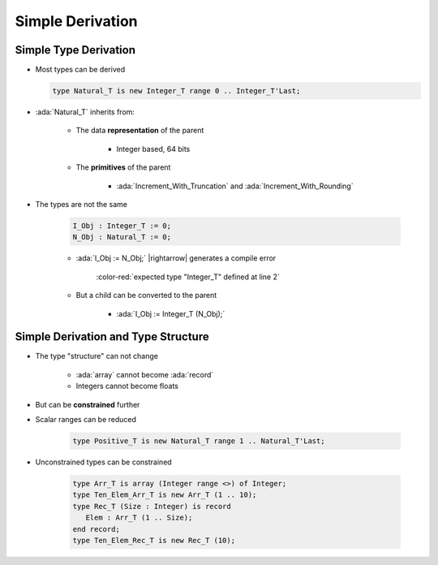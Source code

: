 ===================
Simple Derivation
===================

------------------------
Simple Type Derivation
------------------------

* Most types can be derived

  .. code:: Ada

    type Natural_T is new Integer_T range 0 .. Integer_T'Last;

* :ada:`Natural_T` inherits from:

   - The data **representation** of the parent

      * Integer based, 64 bits

   - The **primitives** of the parent

      * :ada:`Increment_With_Truncation` and :ada:`Increment_With_Rounding`

* The types are not the same

   .. code:: Ada

      I_Obj : Integer_T := 0;
      N_Obj : Natural_T := 0;

   * :ada:`I_Obj := N_Obj;` |rightarrow| generates a compile error

      :color-red:`expected type "Integer_T" defined at line 2`

   * But a child can be converted to the parent

      * :ada:`I_Obj := Integer_T (N_Obj);`

--------------------------------------
Simple Derivation and Type Structure
--------------------------------------

* The type "structure" can not change

   - :ada:`array` cannot become :ada:`record`
   - Integers cannot become floats

* But can be **constrained** further
* Scalar ranges can be reduced

   .. code:: Ada

      type Positive_T is new Natural_T range 1 .. Natural_T'Last;

* Unconstrained types can be constrained

   .. code:: Ada

      type Arr_T is array (Integer range <>) of Integer;
      type Ten_Elem_Arr_T is new Arr_T (1 .. 10);
      type Rec_T (Size : Integer) is record
         Elem : Arr_T (1 .. Size);
      end record;
      type Ten_Elem_Rec_T is new Rec_T (10);

